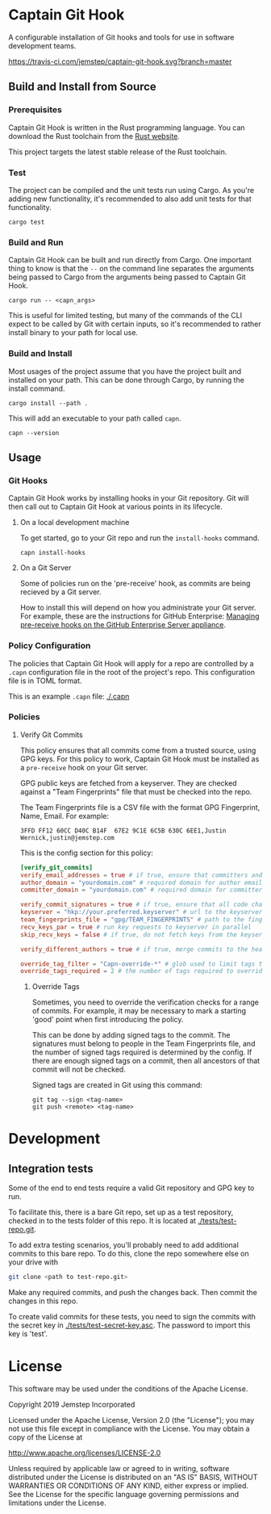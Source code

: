 * Captain Git Hook

A configurable installation of Git hooks and tools for use in software
development teams.

[[https://travis-ci.com/jemstep/captain-git-hook][https://travis-ci.com/jemstep/captain-git-hook.svg?branch=master]]

** Build and Install from Source

*** Prerequisites

Captain Git Hook is written in the Rust programming language. You can
download the Rust toolchain from the [[https://www.rust-lang.org/tools/install][Rust website]].

This project targets the latest stable release of the Rust toolchain.

*** Test

The project can be compiled and the unit tests run using Cargo. As
you're adding new functionality, it's recommended to also add unit
tests for that functionality.

#+BEGIN_SRC shell
  cargo test
#+END_SRC

*** Build and Run

Captain Git Hook can be built and run directly from Cargo. One
important thing to know is that the ~--~ on the command line separates
the arguments being passed to Cargo from the arguments being passed to
Captain Git Hook.

#+BEGIN_SRC shell
  cargo run -- <capn_args>
#+END_SRC

This is useful for limited testing, but many of the commands of the
CLI expect to be called by Git with certain inputs, so it's
recommended to rather install binary to your path for local use.

*** Build and Install

Most usages of the project assume that you have the project built and
installed on your path. This can be done through Cargo, by running the
install command.

#+BEGIN_SRC shell
  cargo install --path .
#+END_SRC

This will add an executable to your path called ~capn~.

#+BEGIN_SRC shell
  capn --version
#+END_SRC

** Usage

*** Git Hooks
Captain Git Hook works by installing hooks in your Git repository. Git
will then call out to Captain Git Hook at various points in its
lifecycle.
**** On a local development machine
To get started, go to your Git repo and run the ~install-hooks~
command.

#+BEGIN_SRC shell
  capn install-hooks
#+END_SRC
**** On a Git Server
Some of policies run on the 'pre-receive' hook, as commits are being
recieved by a Git server.

How to install this will depend on how you administrate your Git
server. For example, these are the instructions for GitHub Enterprise:
[[https://help.github.com/en/enterprise/2.19/admin/developer-workflow/managing-pre-receive-hooks-on-the-github-enterprise-server-appliance][Managing pre-receive hooks on the GitHub Enterprise Server appliance]].

*** Policy Configuration

The policies that Captain Git Hook will apply for a repo are
controlled by a ~.capn~ configuration file in the root of the
project's repo. This configuration file is in TOML format.

This is an example ~.capn~ file: [[./.capn]]

*** Policies
**** Verify Git Commits
This policy ensures that all commits come from a trusted source, using
GPG keys. For this policy to work, Captain Git Hook must be installed
as a ~pre-receive~ hook on your Git server.

GPG public keys are fetched from a keyserver. They are checked against
a "Team Fingerprints" file that must be checked into the repo.

The Team Fingerprints file is a CSV file with the format GPG
Fingerprint, Name, Email. For example:

#+BEGIN_SRC csv
3FFD FF12 60CC D40C B14F  67E2 9C1E 6C5B 630C 6EE1,Justin Wernick,justin@jemstep.com
#+END_SRC

This is the config section for this policy:

#+BEGIN_SRC toml
  [verify_git_commits]
  verify_email_addresses = true # if true, ensure that committers and authors have the specified domain
  author_domain = "yourdomain.com" # required domain for author email addresses
  committer_domain = "yourdomain.com" # required domain for committer email addresses

  verify_commit_signatures = true # if true, ensure that all code changes have a GPG signature
  keyserver = "hkp://your.preferred.keyserver" # url to the keyserver to fetch public keys from
  team_fingerprints_file = "gpg/TEAM_FINGERPRINTS" # path to the fingerprints file
  recv_keys_par = true # run key requests to keyserver in parallel
  skip_recv_keys = false # if true, do not fetch keys from the keyserver

  verify_different_authors = true # if true, merge commits to the head branch of the repo should have multiple authors in the branch

  override_tag_filter = "Capn-override-*" # glob used to limit tags that are considered override tags (see Override Tags docs)
  override_tags_required = 2 # the number of tags required to override signed commit rules
#+END_SRC

***** Override Tags

Sometimes, you need to override the verification checks for a range of
commits. For example, it may be necessary to mark a starting 'good'
point when first introducing the policy.

This can be done by adding signed tags to the commit. The signatures
must belong to people in the Team Fingerprints file, and the number of
signed tags required is determined by the config. If there are enough
signed tags on a commit, then all ancestors of that commit will not be
checked.

Signed tags are created in Git using this command:

#+BEGIN_SRC shell
git tag --sign <tag-name>
git push <remote> <tag-name>
#+END_SRC

* Development

** Integration tests
Some of the end to end tests require a valid Git repository and GPG
key to run.

To facilitate this, there is a bare Git repo, set up as a test
repository, checked in to the tests folder of this repo. It is located
at [[./tests/test-repo.git]].

To add extra testing scenarios, you'll probably need to add additional
commits to this bare repo. To do this, clone the repo somewhere else
on your drive with 

#+BEGIN_SRC sh
  git clone <path to test-repo.git>
#+END_SRC

Make any required commits, and push the changes back. Then commit the
changes in this repo.

To create valid commits for these tests, you need to sign the commits
with the secret key in [[./tests/test-secret-key.asc]]. The password to
import this key is 'test'.

* License

This software may be used under the conditions of the Apache License.

Copyright 2019 Jemstep Incorporated

Licensed under the Apache License, Version 2.0 (the "License");
you may not use this file except in compliance with the License.
You may obtain a copy of the License at

http://www.apache.org/licenses/LICENSE-2.0

Unless required by applicable law or agreed to in writing, software
distributed under the License is distributed on an "AS IS" BASIS,
WITHOUT WARRANTIES OR CONDITIONS OF ANY KIND, either express or implied.
See the License for the specific language governing permissions and
limitations under the License.
